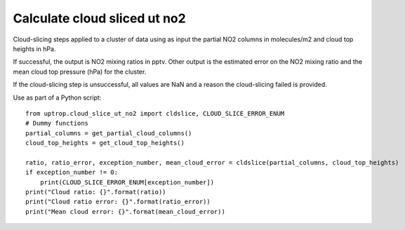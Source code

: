 Calculate cloud sliced ut no2
==================
Cloud-slicing steps applied to a cluster of data using as input the partial NO2 columns in molecules/m2 and cloud top heights in hPa.

If successful, the output is NO2 mixing ratios in pptv. Other output is the estimated error on the NO2 mixing ratio and the mean cloud top pressure (hPa) for the cluster.

If the cloud-slicing step is unsuccessful, all values are NaN and a reason the cloud-slicing failed is provided.

Use as part of a Python script:

::

   from uptrop.cloud_slice_ut_no2 import cldslice, CLOUD_SLICE_ERROR_ENUM
   # Dummy functions
   partial_columns = get_partial_cloud_columns()
   cloud_top_heights = get_cloud_top_heights()

   ratio, ratio_error, exception_number, mean_cloud_error = cldslice(partial_columns, cloud_top_heights)
   if exception_number != 0:
       print(CLOUD_SLICE_ERROR_ENUM[exception_number])
   print("Cloud ratio: {}".format(ratio))
   print("Cloud ratio error: {}".format(ratio_error))
   print("Mean cloud error: {}".format(mean_cloud_error))
